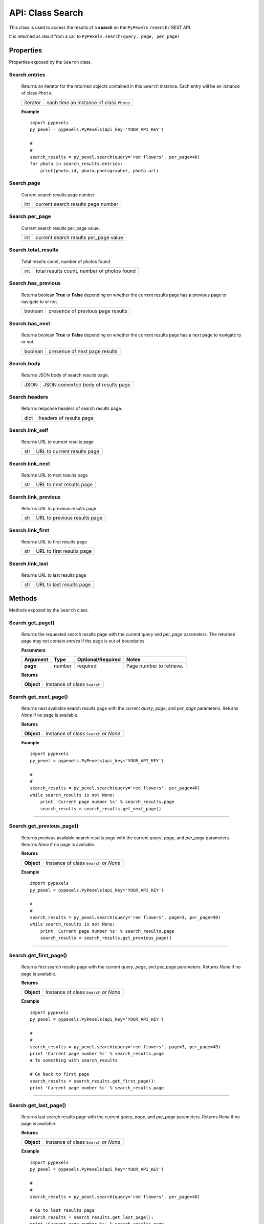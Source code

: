 #################
API: Class Search
#################
This class is used to access the results of a **search** on the ``PyPexels`` ``/search/`` REST API.

It is returned as result from a call to ``PyPexels.search(query, page, per_page)``


==========
Properties
==========
Properties exposed by the ``Search`` class.

-----------------------------------------------------
**Search.entries**
-----------------------------------------------------
    Returns an iterator for the returned objects contained in this ``Search`` instance.
    Each entry will be an instance of class ``Photo``.

    ==========  ========================================
    iterator    each time an instance of class ``Photo``
    ==========  ========================================

    **Example**
    ::

        import pypexels
        py_pexel = pypexels.PyPexels(api_key='YOUR_API_KEY')

        #
        #
        search_results = py_pexel.search(query='red flowers', per_page=40)
        for photo in search_results.entries:
            print(photo.id, photo.photographer, photo.url)

-----------------------------------------------------
**Search.page**
-----------------------------------------------------
    Current search results page number.

    ==========  ========================================
    int         current search results page number
    ==========  ========================================

-----------------------------------------------------
**Search.per_page**
-----------------------------------------------------
    Current search results per_page value.

    ==========  ========================================
    int         current search results per_page value
    ==========  ========================================

-----------------------------------------------------
**Search.total_results**
-----------------------------------------------------
    Total results count, number of photos found

    ==========  ===========================================
    int         total results count, number of photos found
    ==========  ===========================================

-----------------------------------------------------
**Search.has_previous**
-----------------------------------------------------
    Returns boolean **True** or **False** depending on whether the current results page
    has a previous page to navigate to or not.

    ==========  ========================================
    boolean     presence of previous page results
    ==========  ========================================

-----------------------------------------------------
**Search.has_next**
-----------------------------------------------------
    Returns boolean **True** or **False** depending on whether the current results page
    has a next page to navigate to or not.

    ==========  ========================================
    boolean     presence of next page results
    ==========  ========================================

-----------------------------------------------------
**Search.body**
-----------------------------------------------------
    Returns JSON body of search results page.

    ==========  ========================================
    JSON        JSON converted body of results page
    ==========  ========================================

-----------------------------------------------------
**Search.headers**
-----------------------------------------------------
    Returns response headers of search results page.

    ==========  ========================================
    dict        headers of results page
    ==========  ========================================

-----------------------------------------------------
**Search.link_self**
-----------------------------------------------------
    Returns URL to current results page

    ==========  ========================================
    str         URL to current results page
    ==========  ========================================

-----------------------------------------------------
**Search.link_next**
-----------------------------------------------------
    Returns URL to next results page

    ==========  ========================================
    str         URL to next results page
    ==========  ========================================

-----------------------------------------------------
**Search.link_previous**
-----------------------------------------------------
    Returns URL to previous results page

    ==========  ========================================
    str         URL to previous results page
    ==========  ========================================

-----------------------------------------------------
**Search.link_first**
-----------------------------------------------------
    Returns URL to first results page

    ==========  ========================================
    str         URL to first results page
    ==========  ========================================

-----------------------------------------------------
**Search.link_last**
-----------------------------------------------------
    Returns URL to last results page

    ==========  ========================================
    str         URL to last results page
    ==========  ========================================

=======
Methods
=======
Methods exposed by the ``Search`` class.

-----------------------------------------------------
**Search.get_page()**
-----------------------------------------------------
    Returns the requested search results page with the current `query` and `per_page` parameters.
    The returned page may not contain `entries` if the page is out of boundaries.

    **Parameters**

    ============  ======  ===========================  ====================================
    Argument      Type    Optional/Required            Notes
    ============  ======  ===========================  ====================================
    **page**      number  required                     Page number to retrieve.
    ============  ======  ===========================  ====================================

    **Returns**

    ==========  ========================================================================
    **Object**  Instance of class ``Search``
    ==========  ========================================================================


-----------------------------------------------------
**Search.get_next_page()**
-----------------------------------------------------
    Returns next available search results page with the current `query`, `page`, and `per_page` parameters.
    Returns `None` if no page is available.

    **Returns**

    ==========  ========================================================================
    **Object**  Instance of class ``Search`` or `None`
    ==========  ========================================================================

    **Example**
    ::

        import pypexels
        py_pexel = pypexels.PyPexels(api_key='YOUR_API_KEY')

        #
        #
        search_results = py_pexel.search(query='red flowers', per_page=40)
        while search_results is not None:
            print 'Current page number %s' % search_results.page
            search_results = search_results.get_next_page()

--------


-----------------------------------------------------
**Search.get_previous_page()**
-----------------------------------------------------
    Returns previous available search results page with the current `query`, `page`, and `per_page` parameters.
    Returns `None` if no page is available.

    **Returns**

    ==========  ========================================================================
    **Object**  Instance of class ``Search`` or `None`
    ==========  ========================================================================

    **Example**
    ::

        import pypexels
        py_pexel = pypexels.PyPexels(api_key='YOUR_API_KEY')

        #
        #
        search_results = py_pexel.search(query='red flowers', page=3, per_page=40)
        while search_results is not None:
            print 'Current page number %s' % search_results.page
            search_results = search_results.get_previous_page()

--------


-----------------------------------------------------
**Search.get_first_page()**
-----------------------------------------------------
    Returns first search results page with the current `query`, `page`, and `per_page` parameters.
    Returns `None` if no page is available.

    **Returns**

    ==========  ========================================================================
    **Object**  Instance of class ``Search`` or `None`
    ==========  ========================================================================

    **Example**
    ::

        import pypexels
        py_pexel = pypexels.PyPexels(api_key='YOUR_API_KEY')

        #
        #
        search_results = py_pexel.search(query='red flowers', page=3, per_page=40)
        print 'Current page number %s' % search_results.page
        # To something with search_results

        # Go back to first page
        search_results = search_results.get_first_page():
        print 'Current page number %s' % search_results.page

--------


-----------------------------------------------------
**Search.get_last_page()**
-----------------------------------------------------
    Returns last search results page with the current `query`, `page`, and `per_page` parameters.
    Returns `None` if no page is available.

    **Returns**

    ==========  ========================================================================
    **Object**  Instance of class ``Search`` or `None`
    ==========  ========================================================================

    **Example**
    ::

        import pypexels
        py_pexel = pypexels.PyPexels(api_key='YOUR_API_KEY')

        #
        #
        search_results = py_pexel.search(query='red flowers', per_page=40)

        # Go to last results page
        search_results = search_results.get_last_page():
        print 'Current page number %s' % search_results.page

